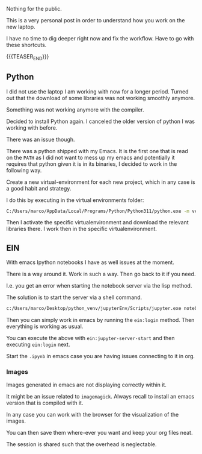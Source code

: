 #+BEGIN_COMMENT
.. title: Python and EIN on new Laptop
.. slug: python-and-ein-on-new-laptop
.. date: 2023-06-06 15:15:45 UTC+02:00
.. tags: Python, emacs
.. category: 
.. link: 
.. description: 
.. type: text

#+END_COMMENT


Nothing for the public. 

This is a very personal post in order to understand how you work on
the new laptop. 

I have no time to dig deeper right now and fix the workflow. Have to
go with these shortcuts. 

{{{TEASER_END}}}


** Python

   I did not use the laptop I am working with now for a longer
   period. Turned out that the download of some libraries was not
   working smoothly anymore. 

   Something was not working anymore with the compiler. 

   Decided to install Python again. I canceled the older version of
   python I was working with before. 

   There was an issue though. 

   There was a python shipped with my Emacs. It is the first one that
   is read on the =PATH= as I did not want to mess up my emacs and
   potentially it requires that python given it is in its binaries, I
   decided to work in the following way.

   Create a new virtual-environment for each new project, which in any
   case is a good habit and strategy. 

   I do this by executing in the virtual environments folder:

   #+begin_src sh
   C:/Users/marco/AppData/Local/Programs/Python/Python311/python.exe -m venv nikolaEnv
   #+end_src

   Then I activate the specific virtualenvironment and download the
   relevant libraries there. I work then in the specific virtualenvironment.
   

** EIN

   With emacs Ipython notebooks I have as well issues at the moment. 

   There is a way around it. Work in such a way. Then go back to it if
   you need. 
   
   I.e. you get an error when starting the notebook server via the
   lisp method. 

   The solution is to start the server via a shell command. 

   #+begin_src sh
   c:/Users/marco/Desktop/python_venv/jupyterEnv/Scripts/jupyter.exe notebook --notebook-dir=c:/Users/marco/Desktop/EIN/ --no-browser
   #+end_src

   Then you can simply work in emacs by running the =ein:login=
   method. Then everything is working as usual. 

   You can execute the above with =ein:jupyter-server-start= and then
   executing =ein:login= next.

   Start the =.ipynb= in emacs case you are having issues connecting
   to it in org.

*** Images

    Images generated in emacs are not displaying correctly within it. 

    It might be an issue related to =imagemagick=. Always recall to
    install an emacs version that is compiled with it. 

    In any case you can work with the browser for the visualization of
    the images. 

    You can then save them where-ever you want and keep your org files
    neat.

    The session is shared such that the overhead is neglectable. 



